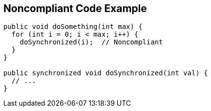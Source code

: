 == Noncompliant Code Example

----
public void doSomething(int max) {
  for (int i = 0; i < max; i++) {
    doSynchronized(i);  // Noncompliant
  }
}

public synchronized void doSynchronized(int val) {
  // ...
}
----